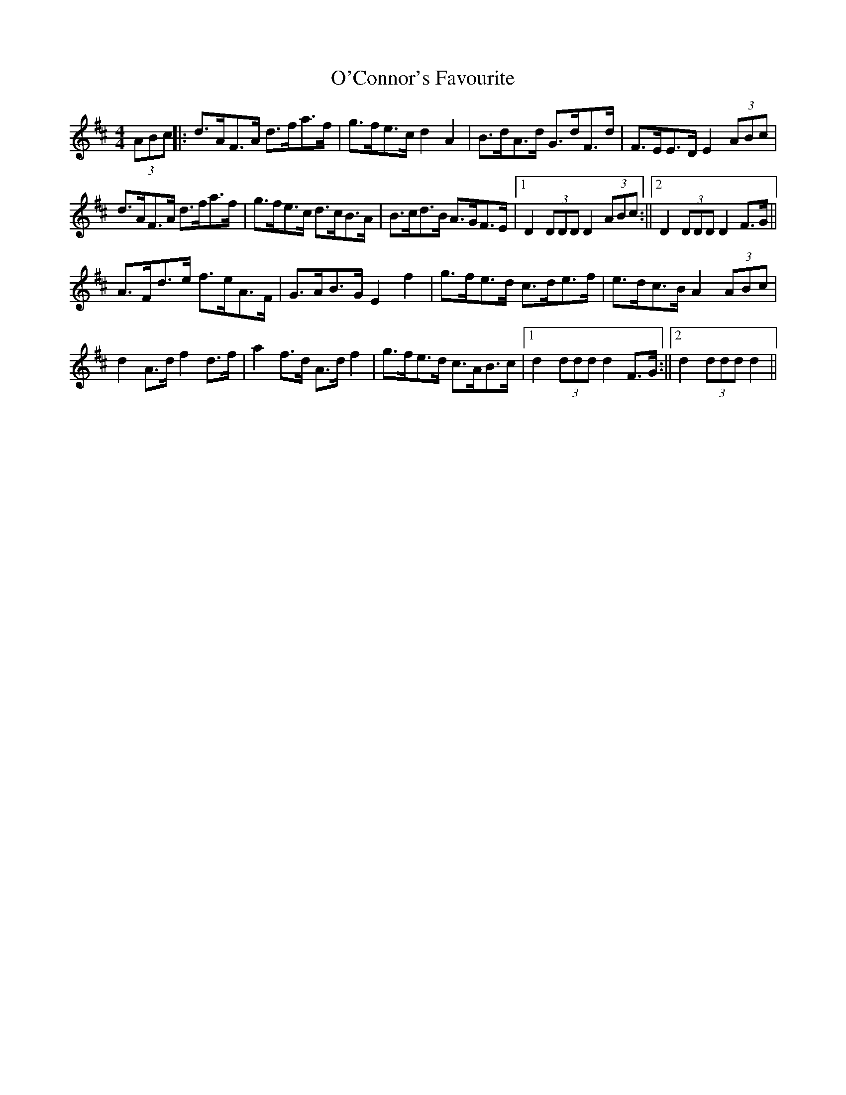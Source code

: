 X: 1
T: O'Connor's Favourite
Z: hetty
S: https://thesession.org/tunes/12706#setting21477
R: hornpipe
M: 4/4
L: 1/8
K: Dmaj
(3ABc ||: d>AF>A d>fa>f | g>fe>c d2A2 | B>dA>d G>dF>d | F>EE>D E2 (3ABc |
d>AF>A d>fa>f | g>fe>c d>cB>A | B>cd>B A>GF>E |1 D2 (3DDD D2 (3ABc :||2 D2 (3DDD D2 F>G ||
A>Fd>e f>eA>F | G>AB>G E2f2 | g>fe>d c>de>f | e>dc>B A2 (3ABc |
d2 A>d f2 d>f | a2 f>d A>d f2 |g>fe>d c>AB>c |1 d2 (3ddd d2 F>G :||2 d2 (3ddd d2 ||
